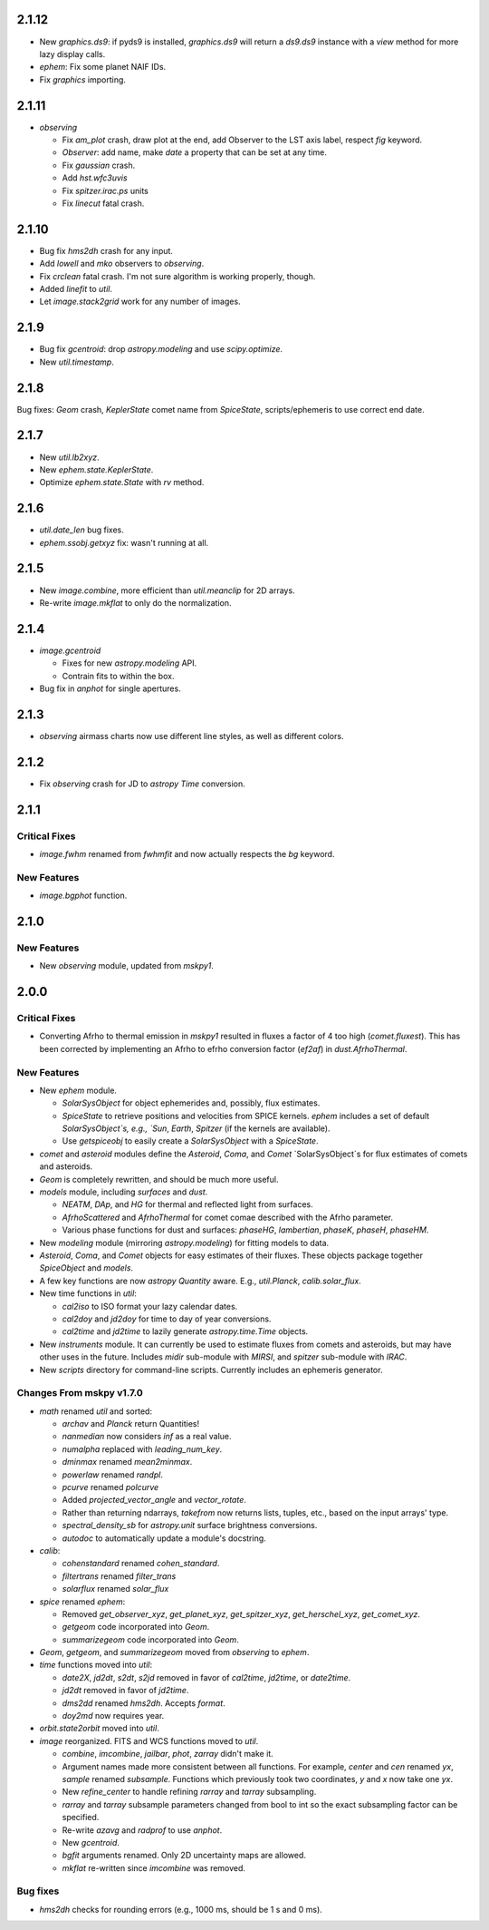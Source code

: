 2.1.12
------

- New `graphics.ds9`: if pyds9 is installed, `graphics.ds9` will
  return a `ds9.ds9` instance with a `view` method for more lazy
  display calls.

- `ephem`: Fix some planet NAIF IDs.

- Fix `graphics` importing.

2.1.11
------

- `observing`

  - Fix `am_plot` crash, draw plot at the end, add Observer to the LST
    axis label, respect `fig` keyword.

  - `Observer`: add name, make `date` a property that can be set at
    any time.

  - Fix `gaussian` crash.

  - Add `hst.wfc3uvis`

  - Fix `spitzer.irac.ps` units

  - Fix `linecut` fatal crash.

2.1.10
------

- Bug fix `hms2dh` crash for any input.

- Add `lowell` and `mko` observers to `observing`.

- Fix `crclean` fatal crash.  I'm not sure algorithm is working
  properly, though.

- Added `linefit` to `util`.

- Let `image.stack2grid` work for any number of images.

2.1.9
-----

- Bug fix `gcentroid`: drop `astropy.modeling` and use
  `scipy.optimize`.

- New `util.timestamp`.

2.1.8
-----

Bug fixes: `Geom` crash, `KeplerState` comet name from `SpiceState`,
scripts/ephemeris to use correct end date.

2.1.7
-----

- New `util.lb2xyz`.

- New `ephem.state.KeplerState`.

- Optimize `ephem.state.State` with `rv` method.


2.1.6
-----

- `util.date_len` bug fixes.

- `ephem.ssobj.getxyz` fix: wasn't running at all.

2.1.5
-----

- New `image.combine`, more efficient than `util.meanclip` for 2D
  arrays.

- Re-write `image.mkflat` to only do the normalization.

2.1.4
-----

- `image.gcentroid`

  - Fixes for new `astropy.modeling` API.

  - Contrain fits to within the box.

- Bug fix in `anphot` for single apertures.

2.1.3
-----

- `observing` airmass charts now use different line styles, as well as
  different colors.

2.1.2
-----

- Fix `observing` crash for JD to `astropy` `Time` conversion.

2.1.1
-----

Critical Fixes
^^^^^^^^^^^^^^

- `image.fwhm` renamed from `fwhmfit` and now actually respects the
  `bg` keyword.

New Features
^^^^^^^^^^^^

- `image.bgphot` function.


2.1.0
-----

New Features
^^^^^^^^^^^^

- New `observing` module, updated from `mskpy1`.


2.0.0
-----

Critical Fixes
^^^^^^^^^^^^^^

- Converting Afrho to thermal emission in `mskpy1` resulted in fluxes
  a factor of 4 too high (`comet.fluxest`).  This has been corrected
  by implementing an Afrho to efrho conversion factor (`ef2af`) in
  `dust.AfrhoThermal`.

New Features
^^^^^^^^^^^^

- New `ephem` module.

  - `SolarSysObject` for object ephemerides and, possibly, flux
    estimates.

  - `SpiceState` to retrieve positions and velocities from SPICE
    kernels.  `ephem` includes a set of default `SolarSysObject`s,
    e.g., `Sun`, `Earth`, `Spitzer` (if the kernels are available).

  - Use `getspiceobj` to easily create a `SolarSysObject` with a
    `SpiceState`.

- `comet` and `asteroid` modules define the `Asteroid`, `Coma`, and
  `Comet` `SolarSysObject`s for flux estimates of comets and
  asteroids.

- `Geom` is completely rewritten, and should be much more useful.

- `models` module, including `surfaces` and `dust`.

  - `NEATM`, `DAp`, and `HG` for thermal and reflected light from
    surfaces.

  - `AfrhoScattered` and `AfrhoThermal` for comet comae described with
    the Afrho parameter.

  - Various phase functions for dust and surfaces: `phaseHG`,
    `lambertian`, `phaseK`, `phaseH`, `phaseHM`.

- New `modeling` module (mirroring `astropy.modeling`) for fitting
  models to data.

- `Asteroid`, `Coma`, and `Comet` objects for easy estimates of their
  fluxes.  These objects package together `SpiceObject` and `models`.

- A few key functions are now `astropy` `Quantity` aware.  E.g.,
  `util.Planck`, `calib.solar_flux`.

- New time functions in `util`:

  - `cal2iso` to ISO format your lazy calendar dates.

  - `cal2doy` and `jd2doy` for time to day of year conversions.

  - `cal2time` and `jd2time` to lazily generate `astropy.time.Time`
    objects.

- New `instruments` module.  It can currently be used to estimate
  fluxes from comets and asteroids, but may have other uses in the
  future.  Includes `midir` sub-module with `MIRSI`, and `spitzer`
  sub-module with `IRAC`.

- New `scripts` directory for command-line scripts.  Currently
  includes an ephemeris generator.

Changes From mskpy v1.7.0
^^^^^^^^^^^^^^^^^^^^^^^^^

- `math` renamed `util` and sorted:

  - `archav` and `Planck` return Quantities!

  - `nanmedian` now considers `inf` as a real value.

  - `numalpha` replaced with `leading_num_key`.

  - `dminmax` renamed `mean2minmax`.

  - `powerlaw` renamed `randpl`.

  - `pcurve` renamed `polcurve`

  - Added `projected_vector_angle` and `vector_rotate`.

  - Rather than returning ndarrays, `takefrom` now returns lists,
    tuples, etc., based on the input arrays' type.

  - `spectral_density_sb` for `astropy.unit` surface brightness
    conversions.

  - `autodoc` to automatically update a module's docstring.

- `calib`:

  - `cohenstandard` renamed `cohen_standard`.

  - `filtertrans` renamed `filter_trans`

  - `solarflux` renamed `solar_flux`

- `spice` renamed `ephem`:

  - Removed `get_observer_xyz`, `get_planet_xyz`, `get_spitzer_xyz`,
    `get_herschel_xyz`, `get_comet_xyz`.

  - `getgeom` code incorporated into `Geom`.

  - `summarizegeom` code incorporated into `Geom`.

- `Geom`, `getgeom`, and `summarizegeom` moved from `observing` to
  `ephem`.

- `time` functions moved into `util`:

  - `date2X`, `jd2dt`, `s2dt`, `s2jd` removed in favor of `cal2time`,
    `jd2time`, or `date2time`.

  - `jd2dt` removed in favor of `jd2time`.

  - `dms2dd` renamed `hms2dh`.  Accepts `format`.

  - `doy2md` now requires year.

- `orbit.state2orbit` moved into `util`.

- `image` reorganized.  FITS and WCS functions moved to `util`.

  - `combine`, `imcombine`, `jailbar`, `phot`, `zarray` didn't make it.

  - Argument names made more consistent between all functions.  For
    example, `center` and `cen` renamed `yx`, `sample` renamed
    `subsample`.  Functions which previously took two coordinates, `y`
    and `x` now take one `yx`.

  - New `refine_center` to handle refining `rarray` and `tarray`
    subsampling.

  - `rarray` and `tarray` subsample parameters changed from bool to
    int so the exact subsampling factor can be specified.

  - Re-write `azavg` and `radprof` to use `anphot`.

  - New `gcentroid`.

  - `bgfit` arguments renamed.  Only 2D uncertainty maps are allowed.

  - `mkflat` re-written since `imcombine` was removed.

Bug fixes
^^^^^^^^^

- `hms2dh` checks for rounding errors (e.g., 1000 ms, should be 1 s
  and 0 ms).
